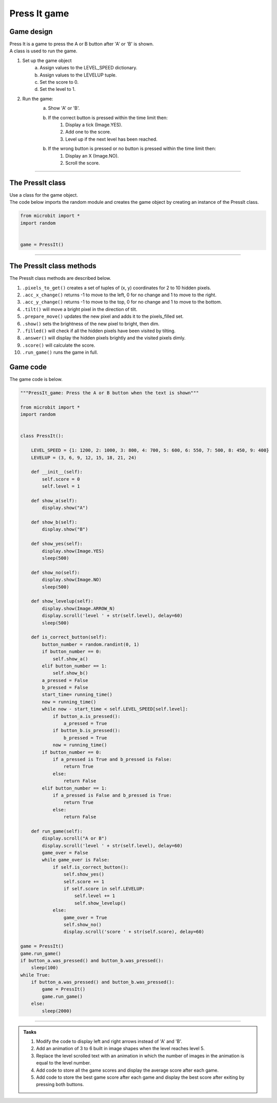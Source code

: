 ====================================================
Press It game
====================================================

Game design
--------------------

| Press It is a game to press the A or B button after 'A' or 'B' is shown.
| A class is used to run the game.

#. Set up the game object
    a. Assign values to the LEVEL_SPEED dictionary.
    b. Assign values to the LEVELUP tuple.
    c. Set the score to 0.
    d. Set the level to 1.
#. Run the game:
    a. Show 'A' or 'B'.
    b. If the correct button is pressed within the time limit then:
        #. Display a tick (Image.YES).
        #. Add one to the score.
        #. Level up if the next level has been reached.
    b. If the wrong button is pressed or no button is pressed within the time limit then:
        #. Display an X (Image.NO).
        #. Scroll the score.

----

The PressIt class
------------------------

| Use a class for the game object.

.. py:class:: PressIt()

    | Set up the game object to control the game, including the LEVEL_SPEED dictionary, the LEVELUP tuple, the initial level and score.

| The code below imports the random module and creates the game object by creating an instance of the PressIt class.

.. code-block:: python

    from microbit import *
    import random


    game = PressIt()

----

The PressIt class methods
-------------------------------

| The PressIt class methods are described below.

#. ``.pixels_to_get()`` creates a set of tuples of (x, y) coordinates for 2 to 10 hidden pixels.
#. ``.acc_x_change()`` returns -1 to move to the left, 0 for no change and 1 to move to the right.
#. ``.acc_y_change()`` returns -1 to move to the top, 0 for no change and 1 to move to the bottom.
#. ``.tilt()`` will move a bright pixel in the direction of tilt.
#. ``.prepare_move()`` updates the new pixel and adds it to the pixels_filled set.
#. ``.show()`` sets the brightness of the new pixel to bright, then dim.
#. ``.filled()`` will check if all the hidden pixels have been visited by tilting.
#. ``.answer()`` will display the hidden pixels brightly and the visited pixels dimly.
#. ``.score()`` will calculate the score.
#. ``.run_game()`` runs the game in full.

----
----

Game code
---------------------------------

| The game code is below.

.. code-block:: python

    """PressIt_game: Press the A or B button when the text is shown"""

    from microbit import *
    import random


    class PressIt():
        
        LEVEL_SPEED = {1: 1200, 2: 1000, 3: 800, 4: 700, 5: 600, 6: 550, 7: 500, 8: 450, 9: 400}
        LEVELUP = (3, 6, 9, 12, 15, 18, 21, 24)
        
        def __init__(self):
            self.score = 0
            self.level = 1

        def show_a(self):
            display.show("A")

        def show_b(self):
            display.show("B")

        def show_yes(self):
            display.show(Image.YES)
            sleep(500)

        def show_no(self):
            display.show(Image.NO)
            sleep(500)

        def show_levelup(self):
            display.show(Image.ARROW_N)
            display.scroll('level ' + str(self.level), delay=60)
            sleep(500)

        def is_correct_button(self):
            button_number = random.randint(0, 1)
            if button_number == 0:
                self.show_a()
            elif button_number == 1:
                self.show_b()
            a_pressed = False
            b_pressed = False
            start_time= running_time()
            now = running_time()
            while now - start_time < self.LEVEL_SPEED[self.level]:
                if button_a.is_pressed():
                    a_pressed = True
                if button_b.is_pressed():
                    b_pressed = True
                now = running_time()
            if button_number == 0:
                if a_pressed is True and b_pressed is False:
                    return True
                else:
                    return False
            elif button_number == 1:
                if a_pressed is False and b_pressed is True:
                    return True
                else:
                    return False

        def run_game(self):
            display.scroll("A or B")
            display.scroll('level ' + str(self.level), delay=60)
            game_over = False
            while game_over is False:
                if self.is_correct_button():
                    self.show_yes()
                    self.score += 1
                    if self.score in self.LEVELUP:
                        self.level += 1
                        self.show_levelup()
                else:
                    game_over = True
                    self.show_no()
                    display.scroll('score ' + str(self.score), delay=60)

    game = PressIt()
    game.run_game()
    if button_a.was_pressed() and button_b.was_pressed():
        sleep(100)
    while True:
        if button_a.was_pressed() and button_b.was_pressed():
            game = PressIt()
            game.run_game()
        else:
            sleep(2000)







----

.. admonition:: Tasks

    #. Modify the code to display left and right arrows instead of 'A' and 'B'.
    #. Add an animation of 3 to 6 built in image shapes when the level reaches level 5.
    #. Replace the level scrolled text with an animation in which the number of images in the animation is equal to the level number.
    #. Add code to store all the game scores and display the average score after each game.
    #. Add code to store the best game score after each game and display the best score after exiting by pressing both buttons.

